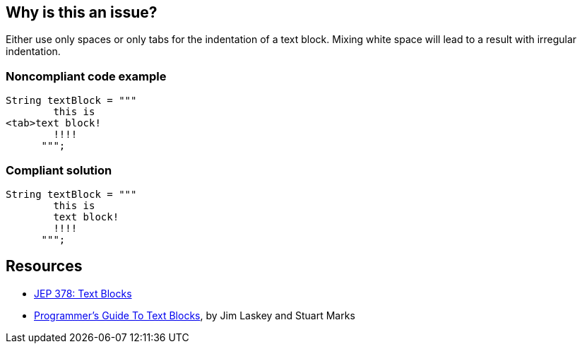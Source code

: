 == Why is this an issue?

Either use only spaces or only tabs for the indentation of a text block. Mixing white space will lead to a result with irregular indentation.


=== Noncompliant code example

[source,java]
----
String textBlock = """
        this is
<tab>text block!
        !!!!
      """;
----


=== Compliant solution

[source,java]
----
String textBlock = """
        this is
        text block!
        !!!!
      """;
----


== Resources

* https://openjdk.java.net/jeps/378[JEP 378: Text Blocks]
* https://openjdk.org/projects/amber/guides/text-blocks-guide[Programmer's Guide To Text Blocks], by Jim Laskey and Stuart Marks


ifdef::env-github,rspecator-view[]

'''
== Implementation Specification
(visible only on this page)

=== Message

Use only spaces or only tabs for indentation


=== Highlighting

text block


endif::env-github,rspecator-view[]
